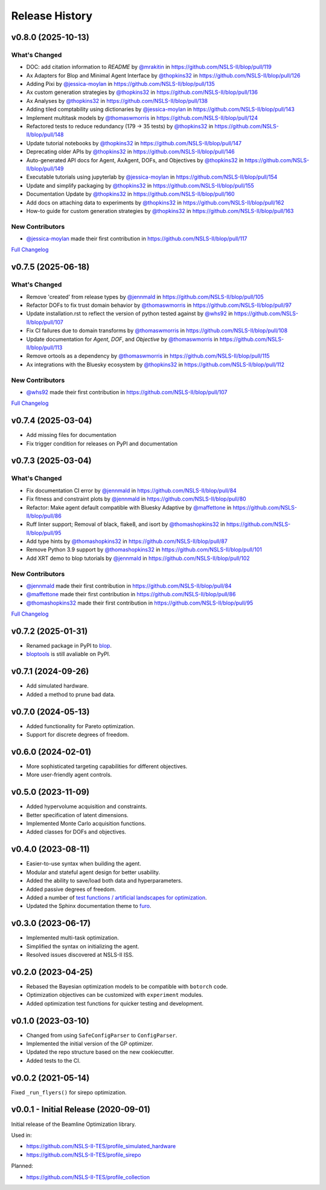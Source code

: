 ===============
Release History
===============

v0.8.0 (2025-10-13)
-------------------

What's Changed
..............
* DOC: add citation information to `README` by `@mrakitin <https://github.com/mrakitin>`_ in https://github.com/NSLS-II/blop/pull/119
* Ax Adapters for Blop and Minimal Agent Interface by `@thopkins32 <https://github.com/thopkins32>`_ in https://github.com/NSLS-II/blop/pull/126
* Adding Pixi by `@jessica-moylan <https://github.com/jessica-moylan>`_ in https://github.com/NSLS-II/blop/pull/135
* Ax custom generation strategies by `@thopkins32 <https://github.com/thopkins32>`_ in https://github.com/NSLS-II/blop/pull/136
* Ax Analyses by `@thopkins32 <https://github.com/thopkins32>`_ in https://github.com/NSLS-II/blop/pull/138
* Adding tiled comptability using dictionaries by `@jessica-moylan <https://github.com/jessica-moylan>`_ in https://github.com/NSLS-II/blop/pull/143
* Implement multitask models by `@thomaswmorris <https://github.com/thomaswmorris>`_ in https://github.com/NSLS-II/blop/pull/124
* Refactored tests to reduce redundancy (179 -> 35 tests) by `@thopkins32 <https://github.com/thopkins32>`_ in https://github.com/NSLS-II/blop/pull/148
* Update tutorial notebooks by `@thopkins32 <https://github.com/thopkins32>`_ in https://github.com/NSLS-II/blop/pull/147
* Deprecating older APIs by `@thopkins32 <https://github.com/thopkins32>`_ in https://github.com/NSLS-II/blop/pull/146
* Auto-generated API docs for Agent, AxAgent, DOFs, and Objectives by `@thopkins32 <https://github.com/thopkins32>`_ in https://github.com/NSLS-II/blop/pull/149
* Executable tutorials using jupyterlab by `@jessica-moylan <https://github.com/jessica-moylan>`_ in https://github.com/NSLS-II/blop/pull/154
* Update and simplify packaging by `@thopkins32 <https://github.com/thopkins32>`_ in https://github.com/NSLS-II/blop/pull/155
* Documentation Update by `@thopkins32 <https://github.com/thopkins32>`_ in https://github.com/NSLS-II/blop/pull/160
* Add docs on attaching data to experiments by `@thopkins32 <https://github.com/thopkins32>`_ in https://github.com/NSLS-II/blop/pull/162
* How-to guide for custom generation strategies by `@thopkins32 <https://github.com/thopkins32>`_ in https://github.com/NSLS-II/blop/pull/163

New Contributors
................
* `@jessica-moylan <https://github.com/jessica-moylan>`_ made their first contribution in https://github.com/NSLS-II/blop/pull/117

`Full Changelog <https://github.com/NSLS-II/blop/compare/v0.7.5...v0.8.0>`__

v0.7.5 (2025-06-18)
-------------------

What's Changed
..............
* Remove 'created' from release types by `@jennmald <https://github.com/jennmald>`_ in https://github.com/NSLS-II/blop/pull/105
* Refactor DOFs to fix trust domain behavior by `@thomaswmorris <https://github.com/thomaswmorris>`_ in https://github.com/NSLS-II/blop/pull/97
* Update installation.rst to reflect the version of python tested against by `@whs92 <https://github.com/whs92>`_ in https://github.com/NSLS-II/blop/pull/107
* Fix CI failures due to domain transforms by `@thomaswmorris <https://github.com/thomaswmorris>`_ in https://github.com/NSLS-II/blop/pull/108
* Update documentation for `Agent`, `DOF`, and `Objective` by `@thomaswmorris <https://github.com/thomaswmorris>`_ in https://github.com/NSLS-II/blop/pull/113
* Remove ortools as a dependency by `@thomaswmorris <https://github.com/thomaswmorris>`_ in https://github.com/NSLS-II/blop/pull/115
* Ax integrations with the Bluesky ecosystem by `@thopkins32 <https://github.com/thopkins32>`_ in https://github.com/NSLS-II/blop/pull/112

New Contributors
................
* `@whs92 <https://github.com/whs92>`_ made their first contribution in https://github.com/NSLS-II/blop/pull/107

`Full Changelog <https://github.com/NSLS-II/blop/compare/v0.7.4...v0.7.5>`__

v0.7.4 (2025-03-04)
-------------------
* Add missing files for documentation
* Fix trigger condition for releases on PyPI and documentation

v0.7.3 (2025-03-04)
-------------------
What's Changed
..............
* Fix documentation CI error by `@jennmald <https://github.com/jennmald>`_ in https://github.com/NSLS-II/blop/pull/84
* Fix fitness and constraint plots by `@jennmald <https://github.com/jennmald>`_ in https://github.com/NSLS-II/blop/pull/80
* Refactor: Make agent default compatible with Bluesky Adaptive by `@maffettone <https://github.com/maffettone>`_ in https://github.com/NSLS-II/blop/pull/86
* Ruff linter support; Removal of black, flake8, and isort by `@thomashopkins32 <https://github.com/thomashopkins32>`_ in https://github.com/NSLS-II/blop/pull/95
* Add type hints by `@thomashopkins32 <https://github.com/thomashopkins32>`_ in https://github.com/NSLS-II/blop/pull/87
* Remove Python 3.9 support by `@thomashopkins32 <https://github.com/thomashopkins32>`_ in https://github.com/NSLS-II/blop/pull/101
* Add XRT demo to blop tutorials by `@jennmald <https://github.com/jennmald>`_ in https://github.com/NSLS-II/blop/pull/102

New Contributors
................
* `@jennmald <https://github.com/jennmald>`_ made their first contribution in https://github.com/NSLS-II/blop/pull/84
* `@maffettone <https://github.com/maffettone>`_ made their first contribution in https://github.com/NSLS-II/blop/pull/86
* `@thomashopkins32 <https://github.com/thomashopkins32>`_ made their first contribution in https://github.com/NSLS-II/blop/pull/95

`Full Changelog <https://github.com/NSLS-II/blop/compare/v0.7.2...v0.7.3>`__

v0.7.2 (2025-01-31)
-------------------
- Renamed package in PyPI to `blop <https://pypi.org/project/blop/>`_.
- `bloptools <https://pypi.org/project/bloptools/>`_ is still avaliable on PyPI.

v0.7.1 (2024-09-26)
-------------------
- Add simulated hardware.
- Added a method to prune bad data.

v0.7.0 (2024-05-13)
-------------------
- Added functionality for Pareto optimization.
- Support for discrete degrees of freedom.

v0.6.0 (2024-02-01)
-------------------
- More sophisticated targeting capabilities for different objectives.
- More user-friendly agent controls.

v0.5.0 (2023-11-09)
-------------------
- Added hypervolume acquisition and constraints.
- Better specification of latent dimensions.
- Implemented Monte Carlo acquisition functions.
- Added classes for DOFs and objectives.

v0.4.0 (2023-08-11)
-------------------

- Easier-to-use syntax when building the agent.
- Modular and stateful agent design for better usability.
- Added the ability to save/load both data and hyperparameters.
- Added passive degrees of freedom.
- Added a number of `test functions / artificial landscapes for optimization
  <https://en.wikipedia.org/wiki/Test_functions_for_optimization>`_.
- Updated the Sphinx documentation theme to `furo <https://github.com/pradyunsg/furo>`_.


v0.3.0 (2023-06-17)
-------------------

- Implemented multi-task optimization.
- Simplified the syntax on initializing the agent.
- Resolved issues discovered at NSLS-II ISS.


v0.2.0 (2023-04-25)
-------------------

- Rebased the Bayesian optimization models to be compatible with ``botorch`` code.
- Optimization objectives can be customized with ``experiment`` modules.
- Added optimization test functions for quicker testing and development.


v0.1.0 (2023-03-10)
-------------------

- Changed from using ``SafeConfigParser`` to ``ConfigParser``.
- Implemented the initial version of the GP optimizer.
- Updated the repo structure based on the new cookiecutter.
- Added tests to the CI.


v0.0.2 (2021-05-14)
-------------------

Fixed ``_run_flyers()`` for sirepo optimization.


v0.0.1 - Initial Release (2020-09-01)
-------------------------------------

Initial release of the Beamline Optimization library.

Used in:

- https://github.com/NSLS-II-TES/profile_simulated_hardware
- https://github.com/NSLS-II-TES/profile_sirepo

Planned:

- https://github.com/NSLS-II-TES/profile_collection
